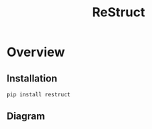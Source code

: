 #+TITLE: ReStruct
#+STYLE: <link rel="stylesheet" type="text/css" href="https://maxcdn.bootstrapcdn.com/bootstrap/3.3.2/css/bootstrap.min.css" />
#+STYLE: <link rel="stylesheet" type="text/css" href="https://cdn.webheroes.ca/org/org.css" />

#+HTML: <div class="container">

* Overview


** Installation

   : pip install restruct

** Diagram


#+HTML: </div>
#+HTML: <script src="https://ajax.googleapis.com/ajax/libs/jquery/2.1.3/jquery.min.js"></script>
#+HTML: <script type="text/javascript" src="https://cdn.webheroes.ca/org/org.js"></script>

